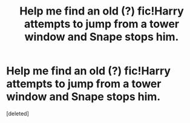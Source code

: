 #+TITLE: Help me find an old (?) fic!Harry attempts to jump from a tower window and Snape stops him.

* Help me find an old (?) fic!Harry attempts to jump from a tower window and Snape stops him.
:PROPERTIES:
:Score: 6
:DateUnix: 1450175508.0
:DateShort: 2015-Dec-15
:FlairText: Request
:END:
[deleted]

